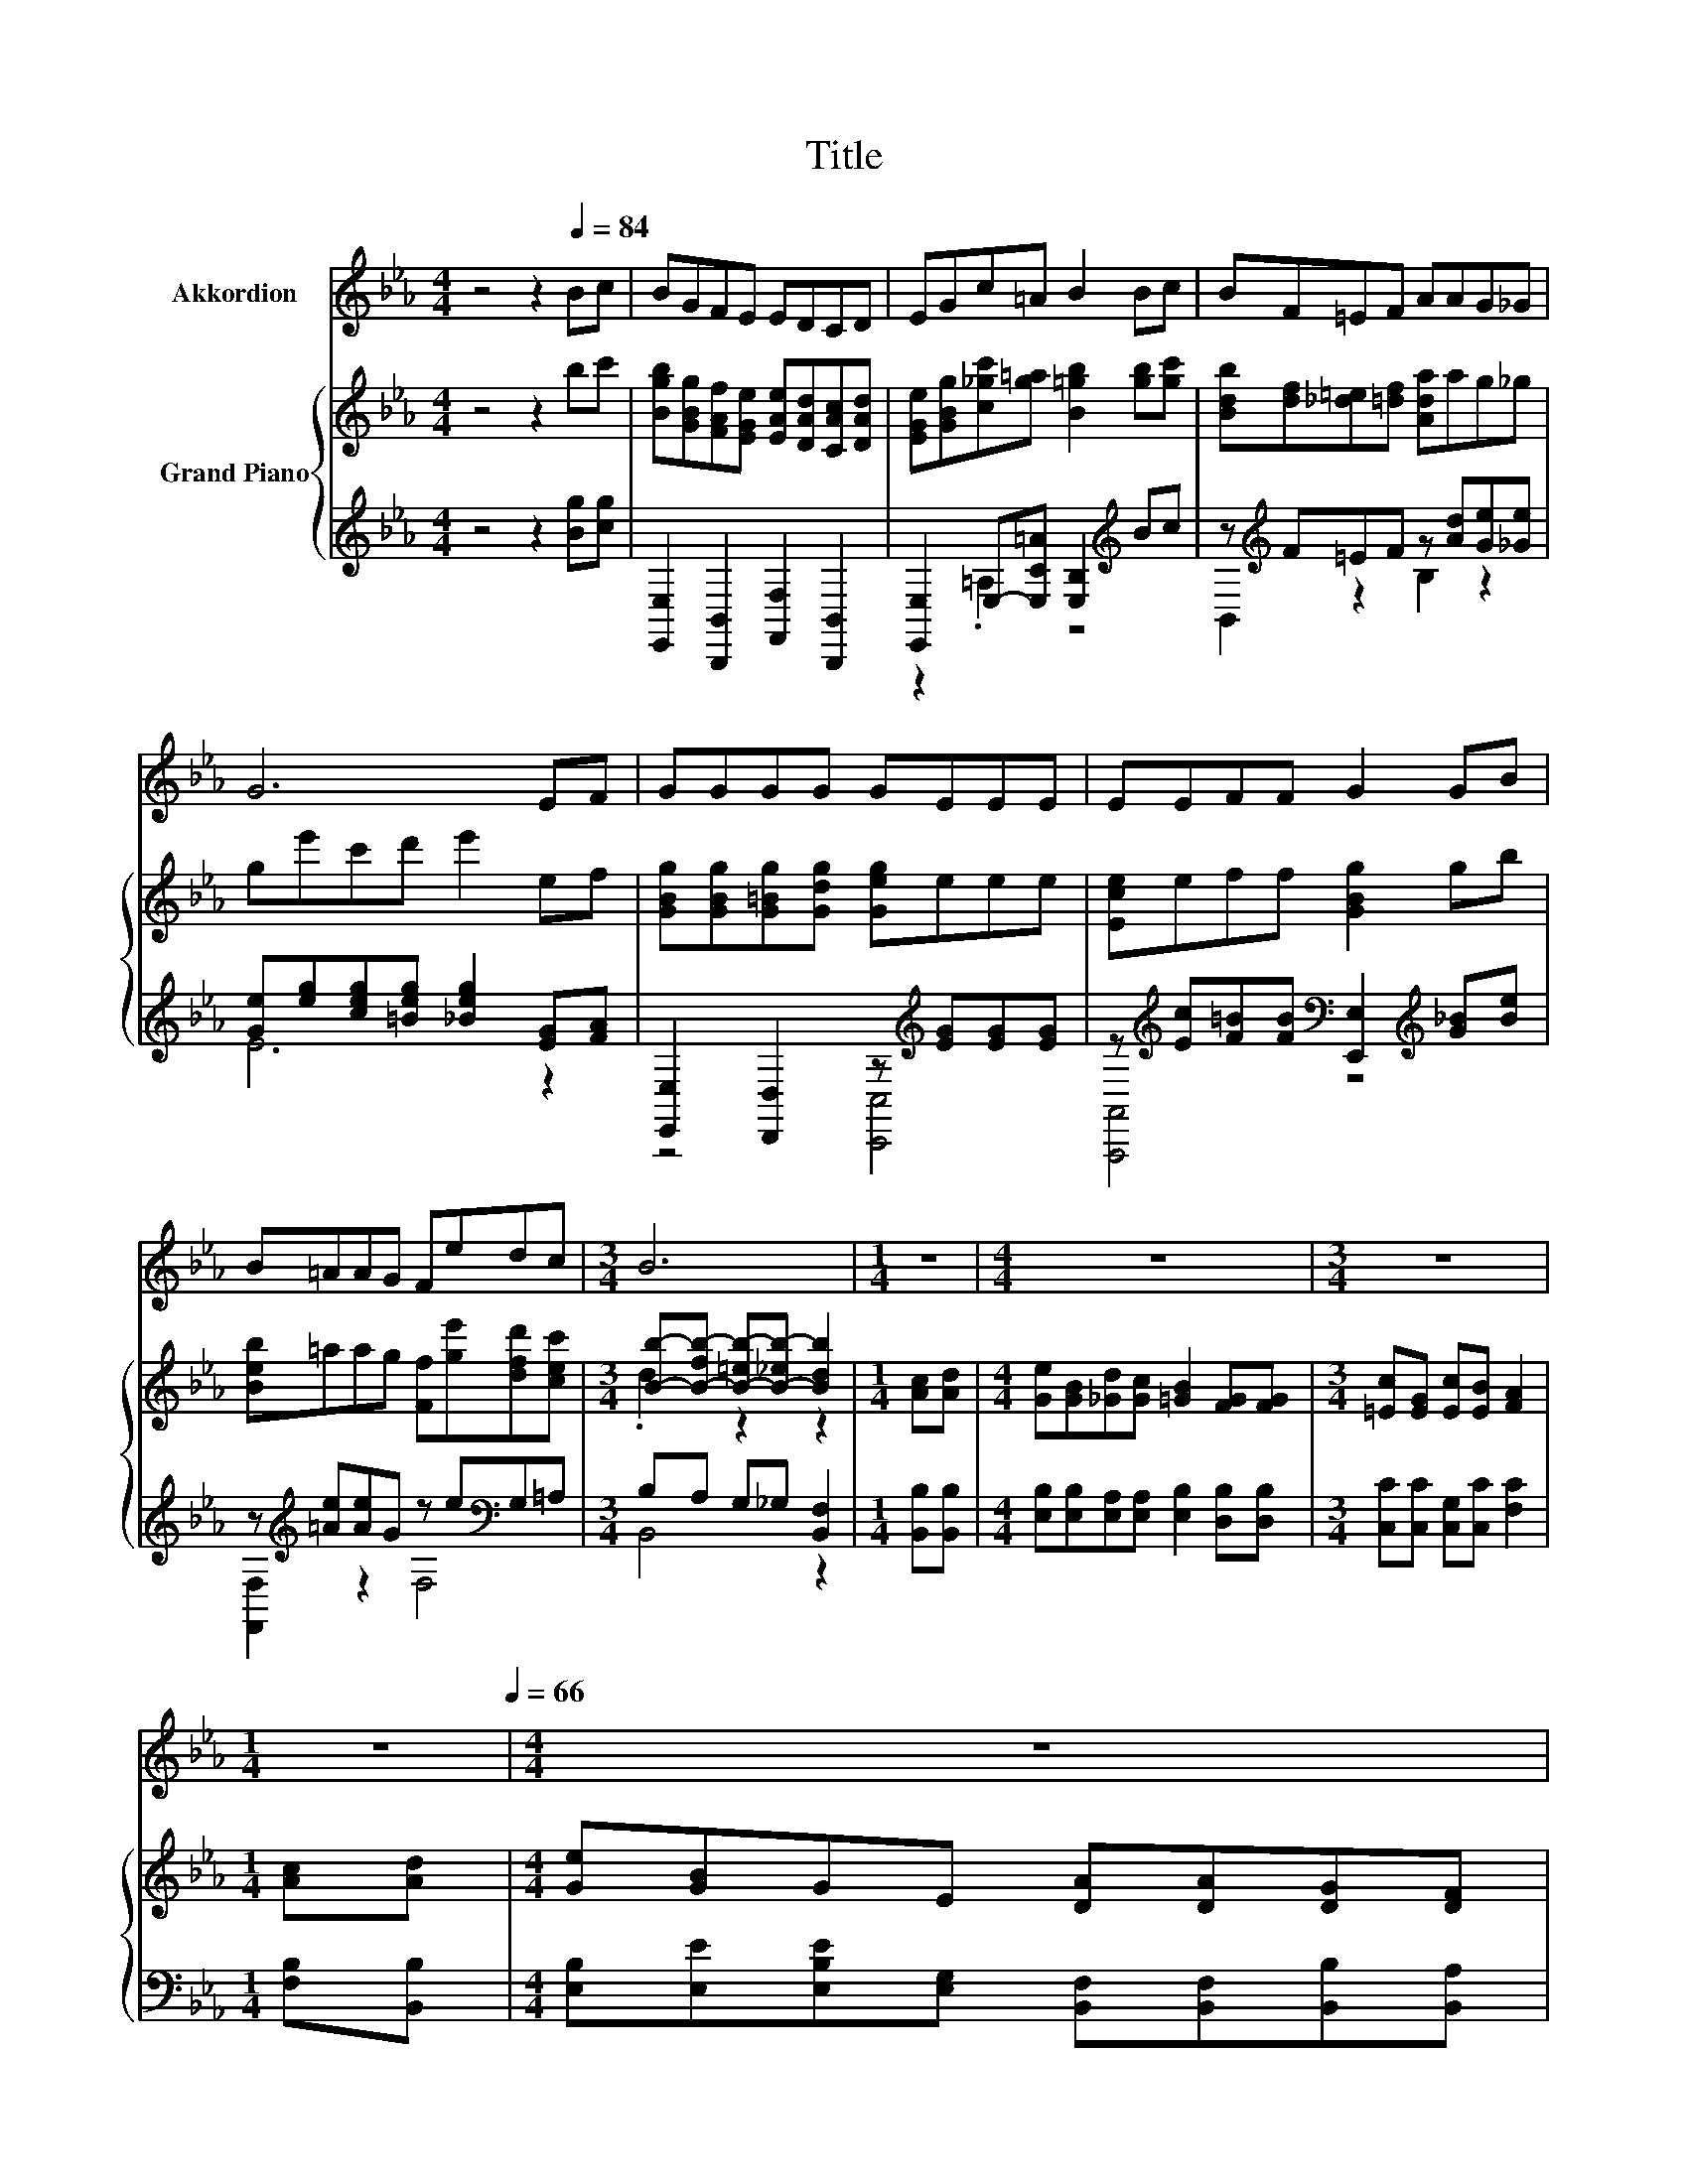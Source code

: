 X:1
T:Title
%%score 1 { ( 2 5 ) | ( 3 4 ) }
L:1/8
M:4/4
K:Eb
V:1 treble nm="Akkordion"
V:2 treble nm="Grand Piano"
V:5 treble 
V:3 treble 
V:4 treble 
V:1
 z4 z2[Q:1/4=84] Bc | BGFE EDCD | EGc=A B2 Bc | BF=EF AAG_G | G6 EF | GGGG GEEE | EEFF G2 GB | %7
 B=AAG Fedc |[M:3/4] B6 |[M:1/4] z2 |[M:4/4] z8 |[M:3/4] z6 | %12
[M:1/4] z2[Q:1/4=81][Q:1/4=79][Q:1/4=76][Q:1/4=74][Q:1/4=71][Q:1/4=68][Q:1/4=66] |[M:4/4] z8 | %14
[M:3/4] z6 |] %15
V:2
 z4 z2 bc' | [Bgb][GBg][FAf][EGe] [EAe][DAd][CAc][DAd] | [EGe][GBg][c_gc'][g=a] [B=gb]2 [gb][gc'] | %3
 [Bdb][df][_d=e][=df] [Ada]ag_g | ge'c'd' e'2 ef | [GBg][GBg][G=Bg][Gdg] [Geg]eee | %6
 [Ece]eff [GBg]2 gb | [Beb]=aag [Ff][ge'][dfd'][cec'] | %8
[M:3/4] [Bb]-[B-fb-] [B-=eb-][B-_eb-] [Bdb]2 |[M:1/4] [Ac][Ad] | %10
[M:4/4] [Ge][GB][_Gd][Gc] [=GB]2 [FG][FG] |[M:3/4] [=Ec][EG] [Ec][EB] [FA]2 |[M:1/4] [Ac][Ad] | %13
[M:4/4] [Ge][GB]GE [DA][DA][DG][DF] |[M:3/4] [B,E]6 |] %15
V:3
 z4 z2 [Bg][cg] | [E,,E,]2 [B,,,B,,]2 [F,,F,]2 [B,,,B,,]2 | %2
 [E,,E,]2 E,-[E,C=A] [E,B,]2[K:treble] Bc | z[K:treble] F=EF z [Ad][Ge][_Ge] | %4
 [Ge][eg][ceg][=Beg] [_Beg]2 [EG][FA] | [E,,E,]2 [D,,D,]2 z[K:treble] [EG][EG][EG] | %6
 z[K:treble] [Ec][F=B][FB][K:bass] [E,,E,]2[K:treble] [G_B][Be] | %7
 z[K:treble] [=Ae][Ae]G z e[K:bass]G,=A, |[M:3/4] B,A, G,_G, [B,,F,]2 |[M:1/4] [B,,B,][B,,B,] | %10
[M:4/4] [E,B,][E,B,][E,A,][E,A,] [E,B,]2 [D,B,][D,B,] |[M:3/4] [C,C][C,C] [C,G,][C,C] [F,C]2 | %12
[M:1/4] [F,B,][B,,B,] |[M:4/4] [E,B,][E,E][E,B,E][E,G,] [B,,F,][B,,F,][B,,B,][B,,A,] | %14
[M:3/4] [E,G,]6 |] %15
V:4
 x8 | x8 | z2 .=A,2 z4[K:treble] | B,,2[K:treble] z2 B,2 z2 | E6 z2 | z4 [C,,C,]4[K:treble] | %6
 [A,,,A,,]4[K:treble][K:bass] z4[K:treble] | [F,,F,]2[K:treble] z2 F,4[K:bass] |[M:3/4] B,,4 z2 | %9
[M:1/4] x2 |[M:4/4] x8 |[M:3/4] x6 |[M:1/4] x2 |[M:4/4] x8 |[M:3/4] x6 |] %15
V:5
 x8 | x8 | x8 | x8 | x8 | x8 | x8 | x8 |[M:3/4] .d2 z2 z2 |[M:1/4] x2 |[M:4/4] x8 |[M:3/4] x6 | %12
[M:1/4] x2 |[M:4/4] x8 |[M:3/4] x6 |] %15

